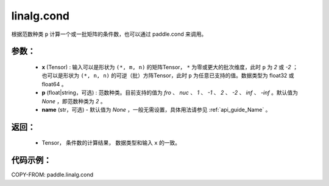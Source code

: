 .. _cn_api_linalg_cond:

linalg.cond
-------------------------------

.. py:function:: paddle.linalg.cond(x, p=None, name=None)


根据范数种类 ``p`` 计算一个或一批矩阵的条件数，也可以通过 paddle.cond 来调用。

参数：
:::::::::
    - **x** (Tensor) : 输入可以是形状为 ``(*, m, n)`` 的矩阵Tensor， ``*`` 为零或更大的批次维度，此时 ``p`` 为 `2` 或 `-2` ；也可以是形状为 ``(*, n, n)`` 的可逆（批）方阵Tensor，此时 ``p`` 为任意已支持的值。数据类型为 float32 或 float64 。
    - **p** (float|string，可选) : 范数种类。目前支持的值为 `fro` 、 `nuc` 、 `1` 、 `-1` 、 `2` 、 `-2` 、 `inf` 、 `-inf` 。默认值为 `None` ，即范数种类为 `2` 。
    - **name** (str，可选) - 默认值为 `None` ，一般无需设置，具体用法请参见 :ref:`api_guide_Name` 。

返回：
:::::::::
    - Tensor， 条件数的计算结果， 数据类型和输入 ``x`` 的一致。

代码示例：
::::::::::

COPY-FROM: paddle.linalg.cond